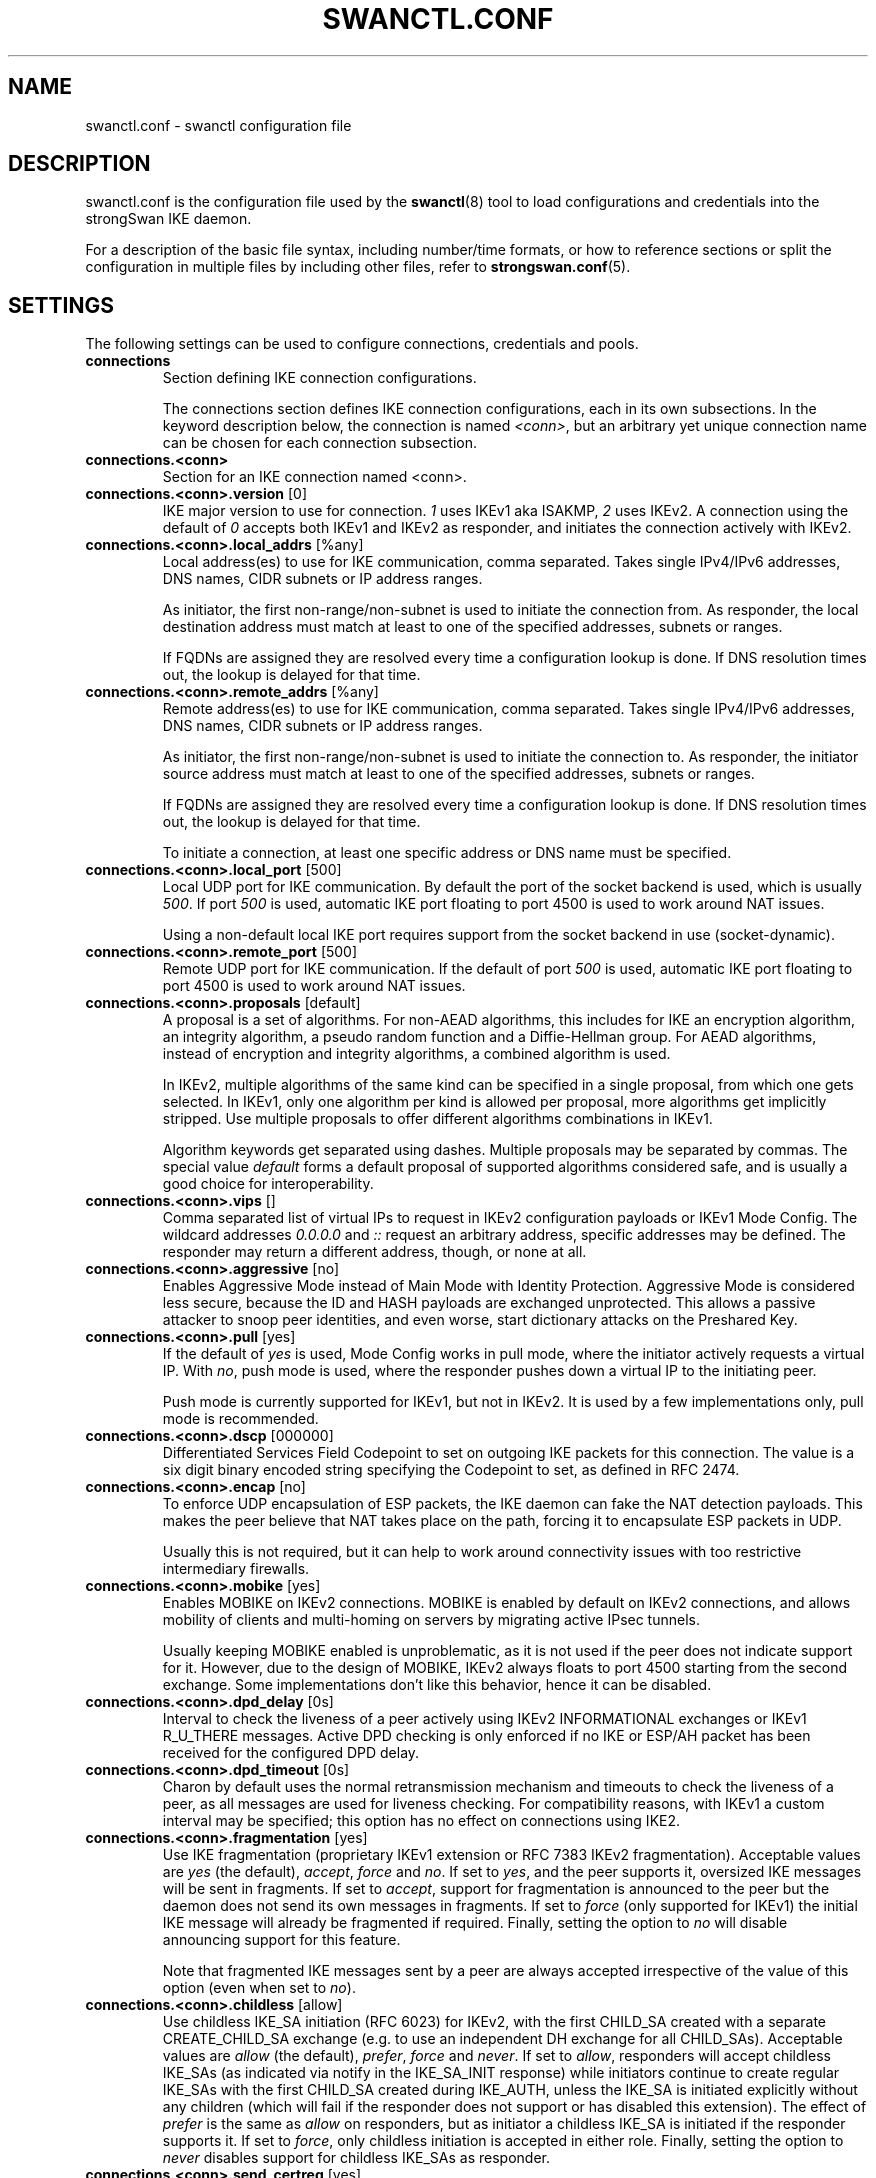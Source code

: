 .TH SWANCTL.CONF 5 "" "6.0.0beta6" "strongSwan"
.SH NAME
swanctl.conf \- swanctl configuration file
.SH DESCRIPTION
swanctl.conf is the configuration file used by the
.BR swanctl (8)
tool to load configurations and credentials into the strongSwan IKE daemon.

For a description of the basic file syntax, including number/time formats, or how
to reference sections or split the configuration in multiple files by including
other files, refer to
.BR strongswan.conf (5).

.SH SETTINGS
The following settings can be used to configure connections, credentials and
pools.
.TP
.B connections
.br
Section defining IKE connection configurations.

The connections section defines IKE connection configurations, each in its own
subsections. In the keyword description below, the connection is named
.RI "" "<conn>" ","
but an arbitrary yet unique connection name can be chosen for each connection
subsection.

.TP
.B connections.<conn>
.br
Section for an IKE connection named <conn>.

.TP
.BR connections.<conn>.version " [0]"
IKE major version to use for connection.
.RI "" "1" ""
uses IKEv1 aka ISAKMP,
.RI "" "2" ""
uses
IKEv2. A connection using the default of
.RI "" "0" ""
accepts both IKEv1 and IKEv2 as
responder, and initiates the connection actively with IKEv2.

.TP
.BR connections.<conn>.local_addrs " [%any]"
Local address(es) to use for IKE communication, comma separated. Takes single
IPv4/IPv6 addresses, DNS names, CIDR subnets or IP address ranges.

As initiator, the first non\-range/non\-subnet is used to initiate the connection
from. As responder, the local destination address must match at least to one of
the specified addresses, subnets or ranges.

If FQDNs are assigned they are resolved every time a configuration lookup is
done. If DNS resolution times out, the lookup is delayed for that time.

.TP
.BR connections.<conn>.remote_addrs " [%any]"
Remote address(es) to use for IKE communication, comma separated. Takes single
IPv4/IPv6 addresses, DNS names, CIDR subnets or IP address ranges.

As initiator, the first non\-range/non\-subnet is used to initiate the connection
to. As responder, the initiator source address must match at least to one of the
specified addresses, subnets or ranges.

If FQDNs are assigned they are resolved every time a configuration lookup is
done. If DNS resolution times out, the lookup is delayed for that time.

To initiate a connection, at least one specific address or DNS name must be
specified.

.TP
.BR connections.<conn>.local_port " [500]"
Local UDP port for IKE communication. By default the port of the socket backend
is used, which is usually
.RI "" "500" "."
If port
.RI "" "500" ""
is used, automatic IKE port
floating to port 4500 is used to work around NAT issues.

Using a non\-default local IKE port requires support from the socket backend in
use (socket\-dynamic).

.TP
.BR connections.<conn>.remote_port " [500]"
Remote UDP port for IKE communication. If the default of port
.RI "" "500" ""
is used,
automatic IKE port floating to port 4500 is used to work around NAT issues.

.TP
.BR connections.<conn>.proposals " [default]"
A proposal is a set of algorithms. For non\-AEAD algorithms, this includes for
IKE an encryption algorithm, an integrity algorithm, a pseudo random function
and a Diffie\-Hellman group. For AEAD algorithms, instead of encryption and
integrity algorithms, a combined algorithm is used.

In IKEv2, multiple algorithms of the same kind can be specified in a single
proposal, from which one gets selected. In IKEv1, only one algorithm per kind is
allowed per proposal, more algorithms get implicitly stripped. Use multiple
proposals to offer different algorithms combinations in IKEv1.

Algorithm keywords get separated using dashes. Multiple proposals may be
separated by commas. The special value
.RI "" "default" ""
forms a default proposal of
supported algorithms considered safe, and is usually a good choice for
interoperability.

.TP
.BR connections.<conn>.vips " []"
Comma separated list of virtual IPs to request in IKEv2 configuration payloads
or IKEv1 Mode Config. The wildcard addresses
.RI "" "0.0.0.0" ""
and
.RI "" "::" ""
request an
arbitrary address, specific addresses may be defined. The responder may return a
different address, though, or none at all.

.TP
.BR connections.<conn>.aggressive " [no]"
Enables Aggressive Mode instead of Main Mode with Identity Protection.
Aggressive Mode is considered less secure, because the ID and HASH payloads are
exchanged unprotected. This allows a passive attacker to snoop peer identities,
and even worse, start dictionary attacks on the Preshared Key.

.TP
.BR connections.<conn>.pull " [yes]"
If the default of
.RI "" "yes" ""
is used, Mode Config works in pull mode, where the
initiator actively requests a virtual IP. With
.RI "" "no" ","
push mode is used, where
the responder pushes down a virtual IP to the initiating peer.

Push mode is currently supported for IKEv1, but not in IKEv2. It is used by a
few implementations only, pull mode is recommended.

.TP
.BR connections.<conn>.dscp " [000000]"
Differentiated Services Field Codepoint to set on outgoing IKE packets for this
connection. The value is a six digit binary encoded string specifying the
Codepoint to set, as defined in RFC 2474.

.TP
.BR connections.<conn>.encap " [no]"
To enforce UDP encapsulation of ESP packets, the IKE daemon can fake the NAT
detection payloads. This makes the peer believe that NAT takes place on the
path, forcing it to encapsulate ESP packets in UDP.

Usually this is not required, but it can help to work around connectivity issues
with too restrictive intermediary firewalls.

.TP
.BR connections.<conn>.mobike " [yes]"
Enables MOBIKE on IKEv2 connections. MOBIKE is enabled by default on IKEv2
connections, and allows mobility of clients and multi\-homing on servers by
migrating active IPsec tunnels.

Usually keeping MOBIKE enabled is unproblematic, as it is not used if the peer
does not indicate support for it. However, due to the design of MOBIKE, IKEv2
always floats to port 4500 starting from the second exchange. Some
implementations don't like this behavior, hence it can be disabled.

.TP
.BR connections.<conn>.dpd_delay " [0s]"
Interval to check the liveness of a peer actively using IKEv2 INFORMATIONAL
exchanges or IKEv1 R_U_THERE messages. Active DPD checking is only enforced if
no IKE or ESP/AH packet has been received for the configured DPD delay.

.TP
.BR connections.<conn>.dpd_timeout " [0s]"
Charon by default uses the normal retransmission mechanism and timeouts to check
the liveness of a peer, as all messages are used for liveness checking. For
compatibility reasons, with IKEv1 a custom interval may be specified; this
option has no effect on connections using IKE2.

.TP
.BR connections.<conn>.fragmentation " [yes]"
Use IKE fragmentation (proprietary IKEv1 extension or RFC 7383 IKEv2
fragmentation).  Acceptable  values  are
.RI "" "yes" ""
(the        default),
.RI "" "accept" ","
.RI "" "force" ""
and
.RI "" "no" "."
If set to
.RI "" "yes" ","
and the peer     supports it, oversized IKE
messages will be sent in fragments. If set to
.RI "" "accept" ","
support for
fragmentation is announced to the peer but the daemon does not send its own
messages in fragments.  If set to
.RI "" "force" ""
(only supported for IKEv1) the initial
IKE message will already be fragmented if required. Finally, setting the option
to
.RI "" "no" ""
will disable announcing support for this feature.

Note that fragmented IKE messages sent by a peer are always accepted
irrespective of the value of this option (even when set to
.RI "" "no" ")."


.TP
.BR connections.<conn>.childless " [allow]"
Use childless IKE_SA initiation (RFC 6023) for IKEv2, with the first CHILD_SA
created with a separate CREATE_CHILD_SA exchange (e.g. to use an independent DH
exchange for all CHILD_SAs).  Acceptable values are
.RI "" "allow" ""
(the default),
.RI "" "prefer" ","
.RI "" "force" ""
and
.RI "" "never" "."
If set to
.RI "" "allow" ","
responders will accept
childless IKE_SAs (as indicated via notify in the IKE_SA_INIT response) while
initiators continue to create regular IKE_SAs with the first CHILD_SA created
during IKE_AUTH, unless the IKE_SA is initiated explicitly without any children
(which will fail if the responder does not support or has disabled this
extension). The effect of
.RI "" "prefer" ""
is the same as
.RI "" "allow" ""
on responders, but as
initiator a childless IKE_SA is initiated if the responder supports it. If set
to
.RI "" "force" ","
only childless initiation is accepted in either role.  Finally,
setting the option to
.RI "" "never" ""
disables support for childless IKE_SAs as
responder.

.TP
.BR connections.<conn>.send_certreq " [yes]"
Send certificate request payloads to offer trusted root CA certificates to the
peer. Certificate requests help the peer to choose an appropriate
certificate/private key for authentication and are enabled by default.

Disabling certificate requests can be useful if too many trusted root CA
certificates are installed, as each certificate request increases the size of
the initial IKE packets.

.TP
.BR connections.<conn>.send_cert " [ifasked]"
Send certificate payloads when using certificate authentication. With the
default of
.RI "" "ifasked" ""
the daemon sends certificate payloads only if certificate
requests have been received.
.RI "" "never" ""
disables sending of certificate payloads
altogether,
.RI "" "always" ""
causes certificate payloads to be sent unconditionally
whenever certificate authentication is used.

.TP
.BR connections.<conn>.ocsp " [reply]"
Send OCSP status requests in certificate request payloads and/or send OCSP
status response in certificate payloads when using certificate authentication.
With the default of
.RI "" "reply" ""
the daemon sends OCSP status responses in
certificate payloads if an OCSP status request has been received in a
certificate request,
.RI "" "never" ""
disables sending of OCSP status requests and
responses altogether,
.RI "" "request" ""
causes OCSP status requests in certificate
request payloads to be sent whenever certificate authentication is used,
.RI "" "both" ""
combines
.RI "" "reply" ""
and
.RI "" "request" "."


.TP
.BR connections.<conn>.ppk_id " []"
String identifying the Postquantum Preshared Key (PPK) to be used.

.TP
.BR connections.<conn>.ppk_required " [no]"
Whether a Postquantum Preshared Key (PPK) is required for this connection.

.TP
.BR connections.<conn>.keyingtries " [1]"
Number of retransmission sequences to perform during initial connect. Instead of
giving up initiation after the first retransmission sequence with the default
value of
.RI "" "1" ","
additional sequences may be started according to the configured
value. A value of
.RI "" "0" ""
initiates a new sequence until the connection establishes
or fails with a permanent error.

.TP
.BR connections.<conn>.unique " [no]"
Connection uniqueness policy to enforce. To avoid multiple connections from the
same user, a uniqueness policy can be enforced. The value
.RI "" "never" ""
does never
enforce such a policy, even if a peer included INITIAL_CONTACT notification
messages, whereas
.RI "" "no" ""
replaces existing connections for the same identity if a
new one has the INITIAL_CONTACT notify.
.RI "" "keep" ""
rejects new connection attempts
if the same user already has an active connection,
.RI "" "replace" ""
deletes any
existing connection if a new one for the same user gets established.

To compare connections for uniqueness, the remote IKE identity is used. If EAP
or XAuth authentication is involved, the EAP\-Identity or XAuth username is used
to enforce the uniqueness policy instead.

On initiators this setting specifies whether an INITIAL_CONTACT notify is sent
during IKE_AUTH if no existing connection is found with the remote peer
(determined by the identities of the first authentication round). Unless set to
.RI "" "never" ""
the client will send a notify.

.TP
.BR connections.<conn>.reauth_time " [0s]"
Time to schedule IKE reauthentication. IKE reauthentication recreates the
IKE/ISAKMP SA from scratch and re\-evaluates the credentials. In asymmetric
configurations (with EAP or configuration payloads) it might not be possible to
actively reauthenticate as responder. The IKEv2 reauthentication lifetime
negotiation can instruct the client to perform reauthentication.

Reauthentication is disabled by default. Enabling it usually may lead to small
connection interruptions, as strongSwan uses a break\-before\-make policy with
IKEv2 to avoid any conflicts with associated tunnel resources.

.TP
.BR connections.<conn>.rekey_time " [4h]"
IKE rekeying refreshes key material using a Diffie\-Hellman exchange, but does
not re\-check associated credentials. It is supported in IKEv2 only, IKEv1
performs a reauthentication procedure instead.

With the default value IKE rekeying is scheduled every 4 hours, minus the
configured
.RB "" "rand_time" "."
If a
.RB "" "reauth_time" ""
is configured,
.RB "" "rekey_time" ""
defaults to zero disabling rekeying; explicitly set both to enforce rekeying and
reauthentication.

.TP
.BR connections.<conn>.over_time " [10% of rekey_time/reauth_time]"
Hard IKE_SA lifetime if rekey/reauth does not complete, as time. To avoid having
an IKE/ISAKMP kept alive if IKE reauthentication or rekeying fails perpetually,
a maximum hard lifetime may be specified. If the IKE_SA fails to rekey or
reauthenticate within the specified time, the IKE_SA gets closed.

In contrast to CHILD_SA rekeying,
.RB "" "over_time" ""
is relative in time to the
.RB "" "rekey_time" ""
.RI "" "and" ""
.RB "" "reauth_time" ""
values, as it applies to both.

The default is 10% of the longer of
.RB "" "rekey_time" ""
and
.RB "" "reauth_time" "."


.TP
.BR connections.<conn>.rand_time " [over_time]"
Time range from which to choose a random value to subtract from rekey/reauth
times. To avoid having both peers initiating the rekey/reauth procedure
simultaneously, a random time gets subtracted from the rekey/reauth times.

The default is equal to the configured
.RB "" "over_time" "."


.TP
.BR connections.<conn>.pools " []"
Comma separated list of named IP pools to allocate virtual IP addresses and
other configuration attributes from. Each name references a pool by name from
either the
.RB "" "pools" ""
section or an external pool.

.TP
.BR connections.<conn>.if_id_in " [0]"
XFRM interface ID set on inbound policies/SA, can be overridden by child config,
see there for details.

The special value
.RI "" "%unique" ""
allocates a unique interface ID per IKE_SA, which is
inherited by all its CHILD_SAs (unless overridden there), beyond that the value
.RI "" "%unique\-dir" ""
assigns a different unique interface ID for each direction
(in/out).

.TP
.BR connections.<conn>.if_id_out " [0]"
XFRM interface ID set on outbound policies/SA, can be overridden by child
config, see there for details.

The special value
.RI "" "%unique" ""
allocates a unique interface ID per IKE_SA, which is
inherited by all its CHILD_SAs (unless overridden there), beyond that the value
.RI "" "%unique\-dir" ""
assigns a different unique interface ID for each direction
(in/out).

.TP
.BR connections.<conn>.mediation " [no]"
Whether this connection is a mediation connection, that is, whether this
connection is used to mediate other connections using the IKEv2 Mediation
Extension.  Mediation connections create no CHILD_SA.

.TP
.BR connections.<conn>.mediated_by " []"
The name of the connection to mediate this connection through. If given, the
connection will be mediated through the named mediation connection. The
mediation connection must have
.RB "" "mediation" ""
enabled.

.TP
.BR connections.<conn>.mediation_peer " []"
Identity under which the peer is registered at the mediation server, that is,
the IKE identity the other end of this connection uses as its local identity on
its connection to the mediation server. This is the identity we request the
mediation server to mediate us with. Only relevant on connections that set
.RB "" "mediated_by" "."
If it is not given, the remote IKE identity of the first
authentication round of this connection will be used.

.TP
.B connections.<conn>.local<suffix>
.br
Section for a local authentication round. A local authentication round defines
the rules how authentication is performed for the local peer. Multiple rounds
may be defined to use IKEv2 RFC 4739 Multiple Authentication or IKEv1 XAuth.

Each round is defined in a section having
.RI "" "local" ""
as prefix, and an optional
unique suffix. To define a single authentication round, the suffix may be
omitted.

.TP
.BR connections.<conn>.local<suffix>.round " [0]"
Optional numeric identifier by which authentication rounds are sorted.  If not
specified rounds are ordered by their position in the config file/VICI message.

.TP
.BR connections.<conn>.local<suffix>.certs " []"
Comma separated list of certificate candidates to use for authentication. The
certificates may use a relative path from the
.RB "" "swanctl" ""
.RI "" "x509" ""
directory or an
absolute path.

The certificate used for authentication is selected based on the received
certificate request payloads. If no appropriate CA can be located, the first
certificate is used.

.TP
.BR connections.<conn>.local<suffix>.cert<suffix> " []"
Section for a certificate candidate to use for authentication. Certificates in
.RI "" "certs" ""
are transmitted as binary blobs, these sections offer more flexibility.

.TP
.BR connections.<conn>.local<suffix>.cert<suffix>.file " []"
Absolute path to the certificate to load. Passed as\-is to the daemon, so it must
be readable by it.

Configure either this or
.RI "" "handle" ","
but not both, in one section.

.TP
.BR connections.<conn>.local<suffix>.cert<suffix>.handle " []"
Hex\-encoded CKA_ID of the certificate on a token.

Configure either this or
.RI "" "file" ","
but not both, in one section.

.TP
.BR connections.<conn>.local<suffix>.cert<suffix>.slot " []"
Optional slot number of the token that stores the certificate.

.TP
.BR connections.<conn>.local<suffix>.cert<suffix>.module " []"
Optional PKCS#11 module name.

.TP
.BR connections.<conn>.local<suffix>.pubkeys " []"
Comma separated list of raw public key candidates to use for authentication. The
public keys may use a relative path from the
.RB "" "swanctl" ""
.RI "" "pubkey" ""
directory or
an absolute path.

Even though multiple local public keys could be defined in principle, only the
first public key in the list is used for authentication.

.TP
.BR connections.<conn>.local<suffix>.auth " [pubkey]"
Authentication to perform locally.
.RI "" "pubkey" ""
uses public key authentication using
a private key associated to a usable certificate.
.RI "" "psk" ""
uses pre\-shared key
authentication. The IKEv1 specific
.RI "" "xauth" ""
is used for XAuth or Hybrid
authentication, while the IKEv2 specific
.RI "" "eap" ""
keyword defines EAP
authentication.

For
.RI "" "xauth" ","
a specific backend name may be appended, separated by a dash. The
appropriate
.RI "" "xauth" ""
backend is selected to perform the XAuth exchange. For
traditional XAuth, the
.RI "" "xauth" ""
method is usually defined in the second
authentication round following an initial
.RI "" "pubkey" ""
(or
.RI "" "psk" ")"
round. Using
.RI "" "xauth" ""
in the first round performs Hybrid Mode client authentication.

For
.RI "" "eap" ","
a specific EAP method name may be appended, separated by a dash. An
EAP module implementing the appropriate method is selected to perform the EAP
conversation.

If both peers support RFC 7427 ("Signature Authentication in IKEv2") specific
hash algorithms to be used during IKEv2 authentication may be configured. To do
so use
.RI "" "ike:" ""
followed by a trust chain signature scheme constraint (see
description of the
.RB "" "remote" ""
section's
.RB "" "auth" ""
keyword). For example, with
.RI "" "ike:pubkey\-sha384\-sha256" ""
a public key signature scheme with either SHA\-384 or
SHA\-256 would get used for authentication, in that order and depending on the
hash algorithms supported by the peer. If no specific hash algorithms are
configured, the default is to prefer an algorithm that matches or exceeds the
strength of the signature key. If no constraints with
.RI "" "ike:" ""
prefix are
configured any signature scheme constraint (without
.RI "" "ike:" ""
prefix) will also
apply to IKEv2 authentication, unless this is disabled in
.RB "" "strongswan.conf" "(5)."
To use RSASSA\-PSS signatures use
.RI "" "rsa/pss" ""
instead of
.RI "" "pubkey" ""
or
.RI "" "rsa" ""
as in e.g.
.RI "" "ike:rsa/pss\-sha256" "."
If
.RI "" "pubkey" ""
or
.RI "" "rsa" ""
constraints are configured RSASSA\-PSS signatures will only be used if enabled in
.RB "" "strongswan.conf" "(5)."


.TP
.BR connections.<conn>.local<suffix>.id " []"
IKE identity to use for authentication round. When using certificate
authentication, the IKE identity must be contained in the certificate, either as
subject or as subjectAltName.

The identity can be an IP address, a fully\-qualified domain name, an email
address or a Distinguished Name for which the ID type is determined
automatically and the string is converted to the appropriate encoding. To
enforce a specific identity type, a prefix may be used, followed by a colon (:).
If the number sign (#) follows the colon, the remaining data is interpreted as
hex encoding, otherwise the string is used as\-is as the identification data.
Note that this implies that no conversion is performed for non\-string
identities. For example,
.RI "" "ipv4:10.0.0.1" ""
does not create a valid ID_IPV4_ADDR
IKE identity, as it does not get converted to binary 0x0a000001. Instead, one
could use
.RI "" "ipv4:#0a000001" ""
to get a valid identity, but just using the implicit
type with automatic conversion is usually simpler. The same applies to the ASN1
encoded types. The following prefixes are known:
.RI "" "ipv4" ","
.RI "" "ipv6" ","
.RI "" "rfc822" ","
.RI "" "email" ","
.RI "" "userfqdn" ","
.RI "" "fqdn" ","
.RI "" "dns" ","
.RI "" "asn1dn" ","
.RI "" "asn1gn" ""
and
.RI "" "keyid" "."
Custom type
prefixes may be specified by surrounding the numerical type value by curly
brackets.

.TP
.BR connections.<conn>.local<suffix>.eap_id " [id]"
Client EAP\-Identity to use in EAP\-Identity exchange and the EAP method.

.TP
.BR connections.<conn>.local<suffix>.aaa_id " [remote-id]"
Server side EAP\-Identity to expect in the EAP method. Some EAP methods, such as
EAP\-TLS, use an identity for the server to perform mutual authentication. This
identity may differ from the IKE identity, especially when EAP authentication is
delegated from the IKE responder to an AAA backend.

For EAP\-(T)TLS, this defines the identity for which the server must provide a
certificate in the TLS exchange.

.TP
.BR connections.<conn>.local<suffix>.xauth_id " [id]"
Client XAuth username used in the XAuth exchange.

.TP
.B connections.<conn>.remote<suffix>
.br
Section for a remote authentication round. A remote authentication round defines
the constraints how the peers must authenticate to use this connection. Multiple
rounds may be defined to use IKEv2 RFC 4739 Multiple Authentication or IKEv1
XAuth.

Each round is defined in a section having
.RI "" "remote" ""
as prefix, and an optional
unique suffix. To define a single authentication round, the suffix may be
omitted.

.TP
.BR connections.<conn>.remote<suffix>.round " [0]"
Optional numeric identifier by which authentication rounds are sorted.  If not
specified rounds are ordered by their position in the config file/VICI message.

.TP
.BR connections.<conn>.remote<suffix>.id " [%any]"
IKE identity to expect for authentication round. Refer to the
.RB "" "local" ""
section's
.RB "" "id" ""
keyword for details.

It's possible to use wildcards to match remote identities (e.g.
.RI "" "*@strongswan.org" ","
.RI "" "*.strongswan.org" ","
or
.RI "" "C=CH,O=strongSwan,CN=*" ")."
Connections with exact matches are preferred. When using distinguished names
with wildcards, the
.RI "" "charon.rdn_matching" ""
option in
.RB "" "strongswan.conf" "(5)"
specifies how RDNs are matched.

.TP
.BR connections.<conn>.remote<suffix>.eap_id " [id]"
Identity to use as peer identity during EAP authentication. If set to
.RI "" "%any" ""
the
EAP\-Identity method will be used to ask the client for an identity.

.TP
.BR connections.<conn>.remote<suffix>.groups " []"
Comma separated authorization group memberships to require. The peer must prove
membership to at least one of the specified groups. Group membership can be
certified by different means, for example by appropriate Attribute Certificates
or by an AAA backend involved in the authentication.

.TP
.BR connections.<conn>.remote<suffix>.cert_policy " []"
Comma separated list of certificate policy OIDs the peer's certificate must
have. OIDs are specified using the numerical dotted representation.

.TP
.BR connections.<conn>.remote<suffix>.certs " []"
Comma separated list of certificates to accept for authentication. The
certificates may use a relative path from the
.RB "" "swanctl" ""
.RI "" "x509" ""
directory or an
absolute path.

.TP
.BR connections.<conn>.remote<suffix>.cert<suffix> " []"
Section for a certificate to accept for authentication. Certificates in
.RI "" "certs" ""
are transmitted as binary blobs, these sections offer more flexibility.

.TP
.BR connections.<conn>.remote<suffix>.cert<suffix>.file " []"
Absolute path to the certificate to load. Passed as\-is to the daemon, so it must
be readable by it.

Configure either this or
.RI "" "handle" ","
but not both, in one section.

.TP
.BR connections.<conn>.remote<suffix>.cert<suffix>.handle " []"
Hex\-encoded CKA_ID of the certificate on a token.

Configure either this or
.RI "" "file" ","
but not both, in one section.

.TP
.BR connections.<conn>.remote<suffix>.cert<suffix>.slot " []"
Optional slot number of the token that stores the certificate.

.TP
.BR connections.<conn>.remote<suffix>.cert<suffix>.module " []"
Optional PKCS#11 module name.

.TP
.BR connections.<conn>.remote<suffix>.cacerts " []"
Comma separated list of CA certificates to accept for authentication. The
certificates may use a relative path from the
.RB "" "swanctl" ""
.RI "" "x509ca" ""
directory or
an absolute path.

.TP
.BR connections.<conn>.remote<suffix>.cacert<suffix> " []"
Section for a CA certificate to accept for authentication. Certificates in
.RI "" "cacerts" ""
are transmitted as binary blobs, these sections offer more
flexibility.

.TP
.BR connections.<conn>.remote<suffix>.cacert<suffix>.file " []"
Absolute path to the certificate to load. Passed as\-is to the daemon, so it must
be readable by it.

Configure either this or
.RI "" "handle" ","
but not both, in one section.

.TP
.BR connections.<conn>.remote<suffix>.cacert<suffix>.handle " []"
Hex\-encoded CKA_ID of the CA certificate on a token.

Configure either this or
.RI "" "file" ","
but not both, in one section.

.TP
.BR connections.<conn>.remote<suffix>.cacert<suffix>.slot " []"
Optional slot number of the token that stores the CA certificate.

.TP
.BR connections.<conn>.remote<suffix>.cacert<suffix>.module " []"
Optional PKCS#11 module name.

.TP
.BR connections.<conn>.remote<suffix>.ca_id " []"
The specified identity must be contained in one (intermediate) CA of the remote
peer trustchain, either as subject or as subjectAltName. This has the same
effect as specifying
.RI "" "cacerts" ""
to force clients under a CA to specific
connections; it does not require the CA certificate to be available locally, and
can be received from the peer during the IKE exchange.

.TP
.BR connections.<conn>.remote<suffix>.pubkeys " []"
Comma separated list of raw public keys to accept for authentication. The public
keys may use a relative path from the
.RB "" "swanctl" ""
.RI "" "pubkey" ""
directory or an
absolute path.

.TP
.BR connections.<conn>.remote<suffix>.revocation " [relaxed]"
Certificate revocation policy for CRL or OCSP revocation.

A
.RI "" "strict" ""
revocation policy fails if no revocation information is available,
i.e. the certificate is not known to be unrevoked.

.RI "" "ifuri" ""
fails only if a CRL/OCSP URI is available, but certificate revocation
checking fails, i.e. there should be revocation information available, but it
could not be obtained.

The default revocation policy
.RI "" "relaxed" ""
fails only if a certificate is revoked,
i.e. it is explicitly known that it is bad.

.TP
.BR connections.<conn>.remote<suffix>.auth " [pubkey]"
Authentication to expect from remote. See the
.RB "" "local" ""
section's
.RB "" "auth" ""
keyword description about the details of supported mechanisms.

To require a trustchain public key strength for the remote side, specify the key
type followed by the minimum strength in bits (for example
.RI "" "ecdsa\-384" ""
or
.RI "" "rsa\-2048\-ecdsa\-256" ")."
To limit the acceptable set of hashing algorithms for
trustchain validation, append hash algorithms to
.RI "" "pubkey" ""
or a key strength
definition (for example
.RI "" "pubkey\-sha256\-sha512" ","
.RI "" "rsa\-2048\-sha256\-sha384\-sha512" ""
or
.RI "" "rsa\-2048\-sha256\-ecdsa\-256\-sha256\-sha384" ")."
Unless disabled in
.RB "" "strongswan.conf" "(5),"
or explicit IKEv2 signature constraints are configured
(refer to the description of the
.RB "" "local" ""
section's
.RB "" "auth" ""
keyword for
details), such key types and hash algorithms are also applied as constraints
against IKEv2 signature authentication schemes used by the remote side. To
require RSASSA\-PSS signatures use
.RI "" "rsa/pss" ""
instead of
.RI "" "pubkey" ""
or
.RI "" "rsa" ""
as in
e.g.
.RI "" "rsa/pss\-sha256" "."
If
.RI "" "pubkey" ""
or
.RI "" "rsa" ""
constraints are configured
RSASSA\-PSS signatures will only be accepted if enabled in
.RB "" "strongswan.conf" "(5)."


To specify trust chain constraints for EAP\-(T)TLS, append a colon to the EAP
method, followed by the key type/size and hash algorithm as discussed above
(e.g.
.RI "" "eap\-tls:ecdsa\-384\-sha384" ")."


.TP
.B connections.<conn>.children.<child>
.br
CHILD_SA configuration sub\-section. Each connection definition may have one or
more sections in its
.RI "" "children" ""
subsection. The section name defines the name of
the CHILD_SA configuration, which must be unique within the connection.

.TP
.BR connections.<conn>.children.<child>.ah_proposals " []"
AH proposals to offer for the CHILD_SA. A proposal is a set of algorithms. For
AH, this includes an integrity algorithm and an optional Diffie\-Hellman group.
If a DH group is specified, CHILD_SA/Quick Mode rekeying and initial negotiation
uses a separate Diffie\-Hellman exchange using the specified group (refer to
.RI "" "esp_proposals" ""
for details).

In IKEv2, multiple algorithms of the same kind can be specified in a single
proposal, from which one gets selected. In IKEv1, only one algorithm per kind is
allowed per proposal, more algorithms get implicitly stripped. Use multiple
proposals to offer different algorithms combinations in IKEv1.

Algorithm keywords get separated using dashes. Multiple proposals may be
separated by commas. The special value
.RI "" "default" ""
forms a default proposal of
supported algorithms considered safe, and is usually a good choice for
interoperability. By default no AH proposals are included, instead ESP is
proposed.

.TP
.BR connections.<conn>.children.<child>.esp_proposals " [default]"
ESP proposals to offer for the CHILD_SA. A proposal is a set of algorithms. For
ESP non\-AEAD proposals, this includes an integrity algorithm, an encryption
algorithm, an optional Diffie\-Hellman group and an optional Extended Sequence
Number Mode indicator. For AEAD proposals, a combined mode algorithm is used
instead of the separate encryption/integrity algorithms.

If a DH group is specified, CHILD_SA/Quick Mode rekeying and initial negotiation
use a separate Diffie\-Hellman exchange using the specified group. However, for
IKEv2, the keys of the CHILD_SA created implicitly with the IKE_SA will always
be derived from the IKE_SA's key material. So any DH group specified here will
only apply when the CHILD_SA is later rekeyed or is created with a separate
CREATE_CHILD_SA exchange. A proposal mismatch might, therefore, not immediately
be noticed when the SA is established, but may later cause rekeying to fail.

Extended Sequence Number support may be indicated with the
.RI "" "esn" ""
and
.RI "" "noesn" ""
values, both may be included to indicate support for both modes. If omitted,
.RI "" "noesn" ""
is assumed.

In IKEv2, multiple algorithms of the same kind can be specified in a single
proposal, from which one gets selected. In IKEv1, only one algorithm per kind is
allowed per proposal, more algorithms get implicitly stripped. Use multiple
proposals to offer different algorithms combinations in IKEv1.

Algorithm keywords get separated using dashes. Multiple proposals may be
separated by commas. The special value
.RI "" "default" ""
forms a default proposal of
supported algorithms considered safe, and is usually a good choice for
interoperability. If no algorithms are specified for AH nor ESP, the
.RI "" "default" ""
set of algorithms for ESP is included.

.TP
.BR connections.<conn>.children.<child>.sha256_96 " [no]"
HMAC\-SHA\-256 is used with 128\-bit truncation with IPsec. For compatibility with
implementations that incorrectly use 96\-bit truncation this option may be
enabled to configure the shorter truncation length in the kernel.  This is not
negotiated, so this only works with peers that use the incorrect truncation
length (or have this option enabled).

.TP
.BR connections.<conn>.children.<child>.local_ts " [dynamic]"
Comma separated list of local traffic selectors to include in CHILD_SA. Each
selector is a CIDR subnet definition, followed by an optional proto/port
selector. The special value
.RI "" "dynamic" ""
may be used instead of a subnet
definition, which gets replaced by the tunnel outer address or the virtual IP,
if negotiated. This is the default.

A protocol/port selector is surrounded by opening and closing square brackets.
Between these brackets, a numeric or
.RB "" "getservent" "(3)"
protocol name may be
specified. After the optional protocol restriction, an optional port restriction
may be specified, separated by a slash. The port restriction may be numeric, a
.RB "" "getservent" "(3)"
service name, or the special value
.RI "" "opaque" ""
for RFC 4301
OPAQUE selectors. Port ranges may be specified as well, none of the kernel
backends currently support port ranges, though.

When IKEv1 is used only the first selector is interpreted, except if the Cisco
Unity extension plugin is used. This is due to a limitation of the IKEv1
protocol, which only allows a single pair of selectors per CHILD_SA. So to
tunnel traffic matched by several pairs of selectors when using IKEv1 several
children (CHILD_SAs) have to be defined that cover the selectors.

The IKE daemon uses traffic selector narrowing for IKEv1, the same way it is
standardized and implemented for IKEv2. However, this may lead to problems with
other implementations. To avoid that, configure identical selectors in such
scenarios.

.TP
.BR connections.<conn>.children.<child>.remote_ts " [dynamic]"
Comma separated list of remote selectors to include in CHILD_SA. See
.RB "" "local_ts" ""
for a description of the selector syntax.

.TP
.BR connections.<conn>.children.<child>.rekey_time " [1h]"
Time to schedule CHILD_SA rekeying. CHILD_SA rekeying refreshes key material,
optionally using a Diffie\-Hellman exchange if a group is specified in the
proposal.

To avoid rekey collisions initiated by both ends simultaneously, a value in the
range of
.RB "" "rand_time" ""
gets subtracted to form the effective soft lifetime.

By default CHILD_SA rekeying is scheduled every hour, minus
.RB "" "rand_time" "."


.TP
.BR connections.<conn>.children.<child>.life_time " [rekey_time + 10%]"
Maximum lifetime before CHILD_SA gets closed. Usually this hard lifetime is
never reached, because the CHILD_SA gets rekeyed before. If that fails for
whatever reason, this limit closes the CHILD_SA.

The default is 10% more than the
.RB "" "rekey_time" "."


.TP
.BR connections.<conn>.children.<child>.rand_time " [life_time - rekey_time]"
Time range from which to choose a random value to subtract from
.RB "" "rekey_time" "."
The default is the difference between
.RB "" "life_time" ""
and
.RB "" "rekey_time" "."


.TP
.BR connections.<conn>.children.<child>.rekey_bytes " [0]"
Number of bytes processed before initiating CHILD_SA rekeying. CHILD_SA rekeying
refreshes key material, optionally using a Diffie\-Hellman exchange if a group is
specified in the proposal.

To avoid rekey collisions initiated by both ends simultaneously, a value in the
range of
.RB "" "rand_bytes" ""
gets subtracted to form the effective soft volume limit.

Volume based CHILD_SA rekeying is disabled by default.

.TP
.BR connections.<conn>.children.<child>.life_bytes " [rekey_bytes + 10%]"
Maximum bytes processed before CHILD_SA gets closed. Usually this hard volume
limit is never reached, because the CHILD_SA gets rekeyed before. If that fails
for whatever reason, this limit closes the CHILD_SA.

The default is 10% more than
.RB "" "rekey_bytes" "."


.TP
.BR connections.<conn>.children.<child>.rand_bytes " [life_bytes - rekey_bytes]"
Byte range from which to choose a random value to subtract from
.RB "" "rekey_bytes" "."
The default is the difference between
.RB "" "life_bytes" ""
and
.RB "" "rekey_bytes" "."


.TP
.BR connections.<conn>.children.<child>.rekey_packets " [0]"
Number of packets processed before initiating CHILD_SA rekeying. CHILD_SA
rekeying refreshes key material, optionally using a Diffie\-Hellman exchange if a
group is specified in the proposal.

To avoid rekey collisions initiated by both ends simultaneously, a value in the
range of
.RB "" "rand_packets" ""
gets subtracted to form the effective soft packet
count limit.

Packet count based CHILD_SA rekeying is disabled by default.

.TP
.BR connections.<conn>.children.<child>.life_packets " [rekey_packets + 10%]"
Maximum number of packets processed before CHILD_SA gets closed. Usually this
hard packets limit is never reached, because the CHILD_SA gets rekeyed before.
If that fails for whatever reason, this limit closes the CHILD_SA.

The default is 10% more than
.RB "" "rekey_bytes" "."


.TP
.BR connections.<conn>.children.<child>.rand_packets " [life_packets - rekey_packets]"
Packet range from which to choose a random value to subtract from
.RB "" "rekey_packets" "."
The default is the difference between
.RB "" "life_packets" ""
and
.RB "" "rekey_packets" "."


.TP
.BR connections.<conn>.children.<child>.updown " []"
Updown script to invoke on CHILD_SA up and down events.

.TP
.BR connections.<conn>.children.<child>.hostaccess " [no]"
Hostaccess variable to pass to
.RB "" "updown" ""
script.

.TP
.BR connections.<conn>.children.<child>.mode " [tunnel]"
IPsec Mode to establish CHILD_SA with.
.RI "" "tunnel" ""
negotiates the CHILD_SA in IPsec
Tunnel Mode, whereas
.RI "" "transport" ""
uses IPsec Transport Mode.
.RI "" "transport_proxy" ""
signifying the special Mobile IPv6 Transport Proxy Mode.
.RI "" "beet" ""
is the Bound End
to End Tunnel mixture mode, working with fixed inner addresses without the need
to include them in each packet.

Both
.RI "" "transport" ""
and
.RI "" "beet" ""
modes are subject to mode negotiation;
.RI "" "tunnel" ""
mode
is negotiated if the preferred mode is not available.

.RI "" "pass" ""
and
.RI "" "drop" ""
are used to install shunt policies which explicitly bypass the
defined traffic from IPsec processing or drop it, respectively.

.TP
.BR connections.<conn>.children.<child>.policies " [yes]"
Whether to install IPsec policies or not. Disabling this can be useful in some
scenarios e.g. MIPv6, where policies are not managed by the IKE daemon.

.TP
.BR connections.<conn>.children.<child>.policies_fwd_out " [no]"
Whether to install outbound FWD IPsec policies or not. Enabling this is required
in case there is a drop policy that would match and block forwarded traffic for
this CHILD_SA.

.TP
.BR connections.<conn>.children.<child>.dpd_action " [clear]"
Action to perform for this CHILD_SA on DPD timeout. The default
.RI "" "clear" ""
closes
the CHILD_SA and does not take further action.
.RI "" "trap" ""
installs a trap policy,
which will catch matching traffic and tries to re\-negotiate the tunnel on\-demand
(note that this is redundant if
.RB "" "start_action" ""
includes
.RI "" "trap" ")."
.RI "" "restart" ""
immediately tries to re\-negotiate the CHILD_SA under a fresh IKE_SA.

.TP
.BR connections.<conn>.children.<child>.ipcomp " [no]"
Enable IPComp compression before encryption. If enabled, IKE tries to negotiate
IPComp compression to compress ESP payload data prior to encryption.

.TP
.BR connections.<conn>.children.<child>.inactivity " [0s]"
Timeout before closing CHILD_SA after inactivity. If no traffic has been
processed in either direction for the configured timeout, the CHILD_SA gets
closed due to inactivity. The default value of
.RI "" "0" ""
disables inactivity checks.

.TP
.BR connections.<conn>.children.<child>.reqid " [0]"
Fixed reqid to use for this CHILD_SA. This might be helpful in some scenarios,
but works only if each CHILD_SA configuration is instantiated not more than
once. The default of
.RI "" "0" ""
uses dynamic reqids, allocated incrementally.

.TP
.BR connections.<conn>.children.<child>.priority " [0]"
Optional fixed priority for IPsec policies. This could be useful to install
high\-priority drop policies.  The default of
.RI "" "0" ""
uses dynamically calculated
priorities based on the size of the traffic selectors.

.TP
.BR connections.<conn>.children.<child>.interface " []"
Optional interface name to restrict IPsec policies.

.TP
.BR connections.<conn>.children.<child>.mark_in " [0/0x00000000]"
Netfilter mark and mask for input traffic. On Linux, Netfilter may require marks
on each packet to match an SA/policy having that option set. This allows
installing duplicate policies and enables Netfilter rules to select specific
SAs/policies for incoming traffic.  Note that inbound marks are only set on
policies, by default, unless *mark_in_sa* is enabled. The special value
.RI "" "%unique" ""
sets a unique mark on each CHILD_SA instance, beyond that the value
.RI "" "%unique\-dir" ""
assigns a different unique mark for each CHILD_SA direction
(in/out).

An additional mask may be appended to the mark, separated by
.RI "" "/" "."
The default
mask if omitted is 0xffffffff.

.TP
.BR connections.<conn>.children.<child>.mark_in_sa " [no]"
Whether to set *mark_in* on the inbound SA. By default, the inbound mark is only
set on the inbound policy. The tuple destination address, protocol and SPI is
unique and the mark is not required to find the correct SA, allowing to mark
traffic after decryption instead (where more specific selectors may be used) to
match different policies. Marking packets before decryption is still possible,
even if no mark is set on the SA.

.TP
.BR connections.<conn>.children.<child>.mark_out " [0/0x00000000]"
Netfilter mark and mask for output traffic. On Linux, Netfilter may require
marks on each packet to match a policy/SA having that option set. This allows
installing duplicate policies and enables Netfilter rules to select specific
policies/SAs for outgoing traffic. The special value
.RI "" "%unique" ""
sets a unique
mark on each CHILD_SA instance, beyond that the value
.RI "" "%unique\-dir" ""
assigns a
different unique mark for each CHILD_SA direction (in/out).

An additional mask may be appended to the mark, separated by
.RI "" "/" "."
The default
mask if omitted is 0xffffffff.

.TP
.BR connections.<conn>.children.<child>.set_mark_in " [0/0x00000000]"
Netfilter mark applied to packets after the inbound IPsec SA processed them.
This way it's not necessary to mark packets via Netfilter before decryption or
right afterwards to match policies or process them differently (e.g. via policy
routing).

An additional mask may be appended to the mark, separated by
.RI "" "/" "."
The default
mask if omitted is 0xffffffff. The special value
.RI "" "%same" ""
uses the value (but not
the mask) from
.RB "" "mark_in" ""
as mark value, which can be fixed,
.RI "" "%unique" ""
or
.RI "" "%unique\-dir" "."


Setting marks in XFRM input requires Linux 4.19 or higher.

.TP
.BR connections.<conn>.children.<child>.set_mark_out " [0/0x00000000]"
Netfilter mark applied to packets after the outbound IPsec SA processed them.
This allows processing ESP packets differently than the original traffic (e.g.
via policy routing).

An additional mask may be appended to the mark, separated by
.RI "" "/" "."
The default
mask if omitted is 0xffffffff. The special value
.RI "" "%same" ""
uses the value (but not
the mask) from
.RB "" "mark_out" ""
as mark value, which can be fixed,
.RI "" "%unique" ""
or
.RI "" "%unique\-dir" "."


Setting marks in XFRM output is supported since Linux 4.14. Setting a mask
requires at least Linux 4.19.

.TP
.BR connections.<conn>.children.<child>.if_id_in " [0]"
XFRM interface ID set on inbound policies/SA. This allows installing duplicate
policies/SAs and associates them with an interface with the same ID. The special
value
.RI "" "%unique" ""
sets a unique interface ID on each CHILD_SA instance, beyond
that the value
.RI "" "%unique\-dir" ""
assigns a different unique interface ID for each
CHILD_SA direction (in/out).

.TP
.BR connections.<conn>.children.<child>.if_id_out " [0]"
XFRM interface ID set on outbound policies/SA. This allows installing duplicate
policies/SAs and associates them with an interface with the same ID. The special
value
.RI "" "%unique" ""
sets a unique interface ID on each CHILD_SA instance, beyond
that the value
.RI "" "%unique\-dir" ""
assigns a different unique interface ID for each
CHILD_SA direction (in/out).

The daemon will not install routes for CHILD_SAs that have this option set.

.TP
.BR connections.<conn>.children.<child>.label " []"
Optional security label (e.g. SELinux context), IKEv2 only. Refer to
.RB "" "label_mode" ""
for details on how labels are processed.

.TP
.BR connections.<conn>.children.<child>.label_mode " [system]"
Defines the mode in which the configured security label is used. The default
value of
.RI "" "system" ""
selects
.RI "" "selinux" ""
if strongSwan was built with SELinux support
and SELinux is enabled by the kernel, otherwise,
.RI "" "simple" ""
will be selected.

If set to
.RI "" "simple" ","
the label will be used as is as an additional
identifier/selector on the IKEv2 level when negotiating CHILD_SAs and selecting
configs, labels are not installed in the kernel and received labels have to
match exactly.

If set to
.RI "" "selinux" ","
which is only allowed if SELinux is usable on the system,
the configured label is expected to be a generic context (e.g.
.RI "" "system_u:object_r:ipsec_spd_t:s0" ")"
for which flows, whose context match it via
association:polmatch, will trigger an acquire if no SA exists yet for the flow's
specific context.  The configured label is installed on (trap) policies, so this
should generally be combined with
.RI "" "trap" ""
in
.RB "" "start_action" "."
However, if the
connection is initiated directly, without acquire, a childless IKE_SA is
established and appropriate trap policies are installed on both ends. Labels
received from peers are accepted if they match the configured label via
association:polmatch.

.TP
.BR connections.<conn>.children.<child>.tfc_padding " [0]"
Pads ESP packets with additional data to have a consistent ESP packet size for
improved Traffic Flow Confidentiality. The padding defines the minimum size of
all ESP packets sent.

The default value of 0 disables TFC padding, the special value
.RI "" "mtu" ""
adds TFC
padding to create a packet size equal to the Path Maximum Transfer Unit.

.TP
.BR connections.<conn>.children.<child>.replay_window " [32]"
IPsec replay window to configure for this CHILD_SA. Larger values than the
default of 32 are supported using the Netlink backend only, a value of 0
disables IPsec replay protection.

.TP
.BR connections.<conn>.children.<child>.hw_offload " [no]"
Enable hardware offload for this CHILD_SA, if supported by the IPsec
implementation. The values
.RI "" "crypto" ""
or
.RI "" "packet" ""
enforce crypto or full packet
offloading and the installation will fail if the selected mode is not supported
by either kernel or device. On Linux,
.RI "" "packet" ""
also offloads policies, including
trap policies. The value
.RI "" "auto" ""
enables full packet or crypto offloading, if
either is supported, but the installation does not fail otherwise.

.TP
.BR connections.<conn>.children.<child>.copy_df " [yes]"
Whether to copy the DF bit to the outer IPv4 header in tunnel mode. This
effectively disables Path MTU discovery (PMTUD).  Controlling this behavior is
not supported by all kernel interfaces.

.TP
.BR connections.<conn>.children.<child>.copy_ecn " [yes]"
Whether to copy the ECN (Explicit Congestion Notification) header field to/from
the outer IP header in tunnel mode. Controlling this behavior is not supported
by all kernel interfaces.

.TP
.BR connections.<conn>.children.<child>.copy_dscp " [out]"
Whether to copy the DSCP (Differentiated Services Field Codepoint) header field
to/from the outer IP header in tunnel mode. The value
.RI "" "out" ""
only copies the
field from the inner to the outer header, the value
.RI "" "in" ""
does the opposite and
only copies the field from the outer to the inner header when decapsulating, the
value
.RI "" "yes" ""
copies the field in both directions, and the value
.RI "" "no" ""
disables
copying the field altogether.  Setting this to
.RI "" "yes" ""
or
.RI "" "in" ""
could allow an
attacker to adversely affect other traffic at the receiver, which is why the
default is
.RI "" "out" "."
Controlling this behavior is not supported by all kernel
interfaces.

.TP
.BR connections.<conn>.children.<child>.start_action " [none]"
Action to perform after loading the configuration. The default of
.RI "" "none" ""
loads
the connection only, which then can be manually initiated or used as a responder
configuration.

The value
.RI "" "trap" ""
installs a trap policy, which triggers the tunnel as soon as
matching traffic has been detected. The value
.RI "" "start" ""
initiates the connection
actively. These two modes can be combined with
.RI "" "trap|start" ","
to immediately
initiate a connection for which trap policies have been installed.

When unloading or replacing a CHILD_SA configuration having a
.RB "" "start_action" ""
different from
.RI "" "none" ","
the inverse action is performed. Configurations with
.RI "" "start" ""
get closed, while such with
.RI "" "trap" ""
get uninstalled (both happens for
connections with
.RI "" "trap|start" ")."


.TP
.BR connections.<conn>.children.<child>.close_action " [none]"
Action to perform after a CHILD_SA gets closed by the peer. The default of
.RI "" "none" ""
does not take any action,
.RI "" "trap" ""
installs a trap policy for the CHILD_SA
(note that this is redundant if
.RB "" "start_action" ""
includes
.RI "" "trap" ")."
.RI "" "start" ""
tries
to immediately re\-create the CHILD_SA.

.RB "" "close_action" ""
does not provide any guarantee that the CHILD_SA is kept alive.
It acts on explicit close messages only, but not on negotiation failures. Use
trap policies to reliably re\-create failed CHILD_SAs.

.TP
.B secrets
.br
Section defining secrets for IKE/EAP/XAuth authentication and private key
decryption. The
.RB "" "secrets" ""
section takes sub\-sections having a specific prefix
which defines the secret type.

It is not recommended to define any private key decryption passphrases, as then
there is no real security benefit in having encrypted keys. Either store the key
unencrypted or enter the keys manually when loading credentials.

.TP
.B secrets.eap<suffix>
.br
EAP secret section for a specific secret. Each EAP secret is defined in a unique
section having the
.RI "" "eap" ""
prefix. EAP secrets are used for XAuth authentication
as well.

.TP
.BR secrets.eap<suffix>.secret " []"
Value of the EAP/XAuth secret. It may either be an ASCII string, a hex encoded
string if it has a
.RI "" "0x" ""
prefix or a Base64 encoded string if it has a
.RI "" "0s" ""
prefix in its value.

.TP
.BR secrets.eap<suffix>.id<suffix> " []"
Identity the EAP/XAuth secret belongs to. Multiple unique identities may be
specified, each having an
.RI "" "id" ""
prefix, if a secret is shared between multiple
users.

.TP
.B secrets.xauth<suffix>
.br
XAuth secret section for a specific secret.
.RB "" "xauth" ""
is just an alias for
.RB "" "eap" ","
secrets under both section prefixes are used for both EAP and XAuth
authentication.

.TP
.B secrets.ntlm<suffix>
.br
NTLM secret section for a specific secret. Each NTLM secret is defined in a
unique section having the
.RI "" "ntlm" ""
prefix. NTLM secrets may only be used for
EAP\-MSCHAPv2 authentication.

.TP
.BR secrets.ntlm<suffix>.secret " []"
Value of the NTLM secret, which is the NT Hash of the actual secret, that is,
MD4(UTF\-16LE(secret)). The resulting 16\-byte value may either be given as a hex
encoded string with a
.RI "" "0x" ""
prefix or as a Base64 encoded string with a
.RI "" "0s" ""
prefix.

.TP
.BR secrets.ntlm<suffix>.id<suffix> " []"
Identity the NTLM secret belongs to. Multiple unique identities may be
specified, each having an
.RI "" "id" ""
prefix, if a secret is shared between multiple
users.

.TP
.B secrets.ike<suffix>
.br
IKE preshared secret section for a specific secret. Each IKE PSK is defined in a
unique section having the
.RI "" "ike" ""
prefix.

.TP
.BR secrets.ike<suffix>.secret " []"
Value of the IKE preshared secret. It may either be an ASCII string, a hex
encoded string if it has a
.RI "" "0x" ""
prefix or a Base64 encoded string if it has a
.RI "" "0s" ""
prefix in its value.

.TP
.BR secrets.ike<suffix>.id<suffix> " []"
IKE identity the IKE preshared secret belongs to. Multiple unique identities may
be specified, each having an
.RI "" "id" ""
prefix, if a secret is shared between multiple
peers.

.TP
.B secrets.ppk<suffix>
.br
Postquantum Preshared Key (PPK) section for a specific secret. Each PPK is
defined      in a unique section having the
.RI "" "ppk" ""
prefix.

.TP
.BR secrets.ppk<suffix>.secret " []"
Value of the PPK. It may either be an ASCII string,     a hex encoded string if
it has a
.RI "" "0x" ""
prefix or a Base64 encoded string if it has a
.RI "" "0s" ""
prefix in its
value. Should have at least 256 bits of entropy for 128\-bit security.

.TP
.BR secrets.ppk<suffix>.id<suffix> " []"
PPK identity the PPK belongs to. Multiple unique identities may be specified,
each having an
.RI "" "id" ""
prefix, if a secret is shared between multiple peers.

.TP
.B secrets.private<suffix>
.br
Private key decryption passphrase for a key in the
.RI "" "private" ""
folder.

.TP
.BR secrets.private<suffix>.file " []"
File name in the
.RI "" "private" ""
folder for which this passphrase should be used.

.TP
.BR secrets.private<suffix>.secret " []"
Value of decryption passphrase for private key.

.TP
.B secrets.rsa<suffix>
.br
Private key decryption passphrase for a key in the
.RI "" "rsa" ""
folder.

.TP
.BR secrets.rsa<suffix>.file " []"
File name in the
.RI "" "rsa" ""
folder for which this passphrase should be used.

.TP
.BR secrets.rsa<suffix>.secret " []"
Value of decryption passphrase for RSA key.

.TP
.B secrets.ecdsa<suffix>
.br
Private key decryption passphrase for a key in the
.RI "" "ecdsa" ""
folder.

.TP
.BR secrets.ecdsa<suffix>.file " []"
File name in the
.RI "" "ecdsa" ""
folder for which this passphrase should be used.

.TP
.BR secrets.ecdsa<suffix>.secret " []"
Value of decryption passphrase for ECDSA key.

.TP
.B secrets.pkcs8<suffix>
.br
Private key decryption passphrase for a key in the
.RI "" "pkcs8" ""
folder.

.TP
.BR secrets.pkcs8<suffix>.file " []"
File name in the
.RI "" "pkcs8" ""
folder for which this passphrase should be used.

.TP
.BR secrets.pkcs8<suffix>.secret " []"
Value of decryption passphrase for PKCS#8 key.

.TP
.B secrets.pkcs12<suffix>
.br
PKCS#12 decryption passphrase for a container in the
.RI "" "pkcs12" ""
folder.

.TP
.BR secrets.pkcs12<suffix>.file " []"
File name in the
.RI "" "pkcs12" ""
folder for which this passphrase should be used.

.TP
.BR secrets.pkcs12<suffix>.secret " []"
Value of decryption passphrase for PKCS#12 container.

.TP
.B secrets.token<suffix>
.br
Definition for a private key that's stored on a token/smartcard.

.TP
.BR secrets.token<suffix>.handle " []"
Hex\-encoded CKA_ID of the private key on the token.

.TP
.BR secrets.token<suffix>.slot " []"
Optional slot number to access the token.

.TP
.BR secrets.token<suffix>.module " []"
Optional PKCS#11 module name to access the token.

.TP
.BR secrets.token<suffix>.pin " []"
Optional PIN required to access the key on the token. If none is provided the
user is prompted during an interactive \-\-load\-creds call.

.TP
.B pools
.br
Section defining named pools. Named pools may be referenced by connections with
the
.RB "" "pools" ""
option to assign virtual IPs and other configuration attributes.

.TP
.B pools.<name>
.br
Section defining a single pool with a unique name.

.TP
.BR pools.<name>.addrs " []"
Subnet or range defining addresses allocated in pool. Accepts a single CIDR
subnet defining the pool to allocate addresses from or an address range
(<from>\-<to>).  Pools must be unique and non\-overlapping.

.TP
.BR pools.<name>.<attr> " []"
Comma separated list of additional attributes of type
.RB "" "<attr>" "."
The attribute
type may be one of
.RI "" "dns" ","
.RI "" "nbns" ","
.RI "" "dhcp" ","
.RI "" "netmask" ","
.RI "" "server" ","
.RI "" "subnet" ","
.RI "" "split_include" ""
and
.RI "" "split_exclude" ""
to define addresses or CIDR subnets for the
corresponding attribute types. Alternatively,
.RB "" "<attr>" ""
can be a numerical
identifier, for which string attribute values are accepted as well.

.TP
.B authorities
.br
Section defining attributes of certification authorities.

.TP
.B authorities.<name>
.br
Section defining a certification authority with a unique name.

.TP
.BR authorities.<name>.cacert " []"
CA certificate belonging to the certification authority. The certificates may
use a relative path from the
.RB "" "swanctl" ""
.RI "" "x509ca" ""
directory or an absolute path.

Configure one of
.RI "" "cacert" ","
.RI "" "file" ","
or
.RI "" "handle" ""
per section.

.TP
.BR authorities.<name>.file " []"
Absolute path to the certificate to load. Passed as\-is to the daemon, so it must
be readable by it.

Configure one of
.RI "" "cacert" ","
.RI "" "file" ","
or
.RI "" "handle" ""
per section.

.TP
.BR authorities.<name>.handle " []"
Hex\-encoded CKA_ID of the CA certificate on a token.

Configure one of
.RI "" "cacert" ","
.RI "" "file" ","
or
.RI "" "handle" ""
per section.

.TP
.BR authorities.<name>.slot " []"
Optional slot number of the token that stores the CA certificate.

.TP
.BR authorities.<name>.module " []"
Optional PKCS#11 module name.

.TP
.BR authorities.<name>.crl_uris " []"
Comma\-separated list of CRL distribution points (ldap, http, or file URI).

.TP
.BR authorities.<name>.ocsp_uris " []"
Comma\-separated list of OCSP URIs.

.TP
.BR authorities.<name>.cert_uri_base " []"
Defines the base URI for the Hash and URL feature supported by IKEv2. Instead of
exchanging complete certificates, IKEv2 allows one to send an URI that resolves
to the DER encoded certificate. The certificate URIs are built by appending the
SHA1 hash of the DER encoded certificates to this base URI.

.SH FILES
.
.nf
.na
/etc/swanctl/swanctl.conf       configuration file
.ad
.fi
.
.SH SEE ALSO
.BR swanctl (8)

